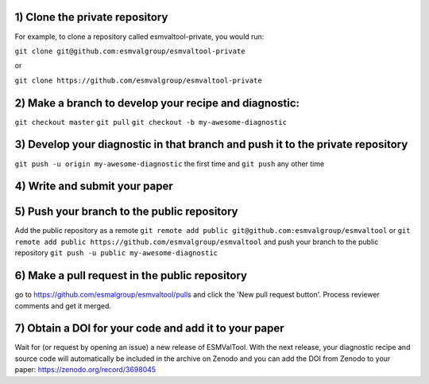 1) Clone the private repository
~~~~~~~~~
For example, to clone a repository called esmvaltool-private, you would run:

``git clone git@github.com:esmvalgroup/esmvaltool-private``

or

``git clone https://github.com/esmvalgroup/esmvaltool-private``


2) Make a branch to develop your recipe and diagnostic:
~~~~~~~~~
``git checkout master``
``git pull``
``git checkout -b my-awesome-diagnostic``

3) Develop your diagnostic in that branch and push it to the private repository
~~~~~~~~~
``git push -u origin my-awesome-diagnostic``
the first time and
``git push``
any other time

4) Write and submit your paper
~~~~~~~~~

5) Push your branch to the public repository
~~~~~~~~~
Add the public repository as a remote
``git remote add public git@github.com:esmvalgroup/esmvaltool``
or
``git remote add public https://github.com/esmvalgroup/esmvaltool``
and push your branch to the public repository
``git push -u public my-awesome-diagnostic``

6) Make a pull request in the public repository
~~~~~~~~~
go to https://github.com/esmalgroup/esmvaltool/pulls and click the 'New pull request button'. Process reviewer comments and get it merged.

7) Obtain a DOI for your code and add it to your paper
~~~~~~~~~
Wait for (or request by opening an issue) a new release of ESMValTool. With the next release, your diagnostic recipe and source code will automatically be included in the archive on Zenodo and you can add the DOI from Zenodo to your paper: https://zenodo.org/record/3698045

